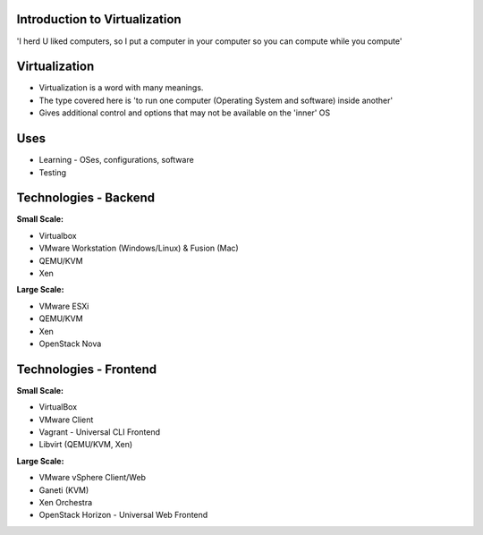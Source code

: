 
.. Introduction to Virtualization slides file, created by
   hieroglyph-quickstart on Mon Dec 15 21:52:38 2014.

.. Copyright {yyyy} {name of copyright owner}

.. Licensed under the Apache License, Version 2.0 (the "License");
.. you may not use this file except in compliance with the License.
.. You may obtain a copy of the License at

..    http://www.apache.org/licenses/LICENSE-2.0

.. Unless required by applicable law or agreed to in writing, software
.. distributed under the License is distributed on an "AS IS" BASIS,
.. WITHOUT WARRANTIES OR CONDITIONS OF ANY KIND, either express or implied.
.. See the License for the specific language governing permissions and
.. limitations under the License.


Introduction to Virtualization
==============================

'I herd U liked computers, so I put a computer in your computer so you can compute while you compute'


Virtualization
==============

* Virtualization is a word with many meanings.
* The type covered here is 'to run one computer (Operating System and software) inside another'
* Gives additional control and options that may not be available on the 'inner' OS


Uses
====

* Learning - OSes, configurations, software
* Testing


Technologies - Backend
======================


.. nextslide::

:Small Scale:

* Virtualbox
* VMware Workstation (Windows/Linux) & Fusion (Mac)
* QEMU/KVM
* Xen

.. nextslide::

:Large Scale:

* VMware ESXi
* QEMU/KVM
* Xen
* OpenStack Nova


Technologies - Frontend
=======================


.. nextslide::

:Small Scale:

* VirtualBox
* VMware Client
* Vagrant
  - Universal CLI Frontend
* Libvirt (QEMU/KVM, Xen)

.. nextslide::

:Large Scale:

* VMware vSphere Client/Web
* Ganeti (KVM)
* Xen Orchestra
* OpenStack Horizon
  - Universal Web Frontend
